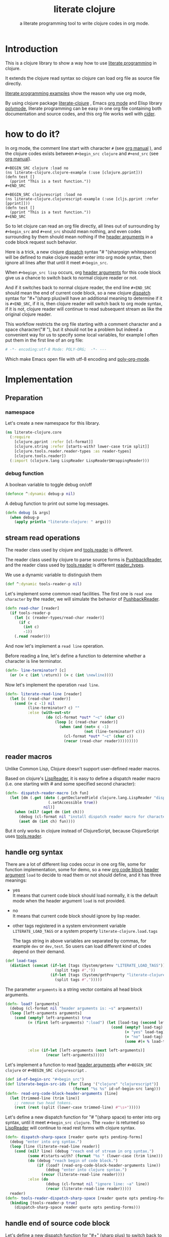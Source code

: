 # -*- encoding:utf-8; Mode: POLY-ORG; -*- ---
#+Title: literate clojure
#+SubTitle: a literate programming tool to write clojure codes in org mode.
#+OPTIONS: toc:2 \n:nil @:t ::t |:t ^:nil -:t f:t *:t <:t
#+STARTUP: noindent
#+STARTUP: inlineimages
#+PROPERTY: literate-lang clojure
#+PROPERTY: literate-load yes

* Table of Contents                                               :noexport:TOC:
- [[#introduction][Introduction]]
- [[#how-to-do-it][how to do it?]]
- [[#implementation][Implementation]]
  - [[#preparation][Preparation]]
    - [[#namespace][namespace]]
    - [[#debug-function][debug function]]
  - [[#stream-read-operations][stream read operations]]
  - [[#reader-macros][reader macros]]
  - [[#handle-org-syntax][handle org syntax]]
  - [[#handle-end-of-source-code-block][handle end of source code block]]
  - [[#install-new-dispatcher-functions][install new dispatcher functions]]
  - [[#install-new-dispatcher-functions-to-toolsreader][install new dispatcher functions to tools.reader]]
  - [[#tangle-org-file-to-clojure-file][tangle org file to clojure file]]
- [[#release-this-org-file][Release this org file]]
- [[#references][References]]

* Introduction
This is a clojure library to show a way how to use [[http://www.literateprogramming.com/][literate programming]] in clojure.

It extends the clojure read syntax so clojure can load org file as source file directly.

[[https://github.com/limist/literate-programming-examples][literate programming examples]] show the reason why use org mode,

By using clojure package [[https://github.com/jingtaozf/literate-clojure][literate-clojure]] , Emacs [[https://orgmode.org/][org mode]] and Elisp library [[https://polymode.github.io/][polymode]],
literate programming can be easy in one org file containing both documentation and source codes,
and this org file works well with [[https://github.com/clojure-emacs/cider][cider]].

* how to do it?
In org mode, the comment line start with character ~#~ (see [[https://orgmode.org/manual/Comment-lines.html][org manual]] ),
and the clojure codes exists between ~#+begin_src clojure~ and ~#+end_src~
(see [[https://orgmode.org/manual/Literal-examples.html][org manual]]).

#+BEGIN_EXAMPLE
   ,#+BEGIN_SRC clojure :load no
   (ns literate-clojure.clojure-example (:use [clojure.pprint]))
   (defn test []
     (pprint "This is a test function."))
   ,#+END_SRC

   ,#+BEGIN_SRC clojurescript :load no
   (ns literate-clojure.clojurescript-example (:use [cljs.pprint :refer [pprint]]))
   (defn test []
     (pprint "This is a test function."))
   ,#+END_SRC
#+END_EXAMPLE

So to let clojure can read an org file directly, all lines out of surrounding
by ~#+begin_src~ and ~#+end_src~ should mean nothing,
and even codes surrounding by them should mean nothing
if the [[https://orgmode.org/manual/Code-block-specific-header-arguments.html#Code-block-specific-header-arguments][header arguments]] in a code block request such behavior.

Here is a trick, a new clojure [[https://clojure.org/reference/reader#_dispatch][dispatch]] syntax "# "(sharpsign whitespace) will be defined to make clojure reader enter into org mode syntax,
then ignore all lines after that until it meet ~#+begin_src~.

When ~#+begign_src lisp~ occurs, org [[https://orgmode.org/manual/Code-block-specific-header-arguments.html#Code-block-specific-header-arguments][header arguments]] for this code block give us
a chance to switch back to normal clojure reader or not.

And if it switches back to normal clojure reader, the end line ~#+END_SRC~ should mean the end of current
code block, so a new clojure [[https://clojure.org/reference/reader#_dispatch][dispatch]] syntax for "#+"(sharp plus)will have an additional meaning
to determine if it is ~#+END_SRC~,
if it is, then clojure reader will switch back to org mode syntax,
if it is not, clojure reader will continue to read subsequent stream as like the original clojure reader.

This workflow restricts the org file starting with a comment character and a space character("# "),
but it should not be a problem but indeed a convenient way for us to specify some local variables,
for example I often put them in the first line of an org file:
#+BEGIN_SRC org
# -*- encoding:utf-8 Mode: POLY-ORG;  -*- ---
#+END_SRC
Which make Emacs open file with utf-8 encoding and [[https://github.com/polymode/poly-org][poly-org-mode]].

* Implementation
** Preparation
*** namespace
Let's create a new namespace for this library.

#+BEGIN_SRC clojure
(ns literate-clojure.core
  (:require
    [clojure.pprint :refer [cl-format]]
    [clojure.string :refer [starts-with? lower-case trim split]]
    [clojure.tools.reader.reader-types :as reader-types]
    [clojure.tools.reader])
  (:import (clojure.lang LispReader LispReader$WrappingReader)))
#+END_SRC
*** debug function
A boolean variable to toggle debug on/off
#+BEGIN_SRC clojure
(defonce ^:dynamic debug-p nil)
#+END_SRC

A debug function to print out some log messages.
#+BEGIN_SRC clojure
(defn debug [& args]
  (when debug-p
    (apply println "literate-clojure: " args)))
#+END_SRC


** stream read operations
The reader class used by clojure and [[https://github.com/clojure/tools.reader][tools.reader]] is different.

The reader class used by clojure to parse source forms is [[https://docs.oracle.com/javase/7/docs/api/java/io/PushbackReader.html][PushbackReader]],
and the reader class used by [[https://github.com/clojure/tools.reader][tools.reader]] is different [[https://github.com/clojure/tools.reader/blob/master/src/main/clojure/clojure/tools/reader/reader_types.clj][reader_types]].

We use a dynamic variable to distinguish them
#+BEGIN_SRC clojure
(def ^:dynamic tools-reader-p nil)
#+END_SRC

Let's implement some common read facilities.
The first one is ~read one character~ by the reader, we will simulate the behavior of [[https://docs.oracle.com/javase/7/docs/api/java/io/PushbackReader.html][PushbackReader]].
#+BEGIN_SRC clojure
(defn read-char [reader]
  (if tools-reader-p
    (let [c (reader-types/read-char reader)]
      (if c
        (int c)
        -1))
    (.read reader)))
#+END_SRC

And now let's implement a ~read line~ operation.

Before reading a line, let's define a function to determine whether a character is line terminator.
#+BEGIN_SRC clojure
(defn- line-terminator? [c]
  (or (= c (int \return)) (= c (int \newline))))
#+END_SRC

Now let's implement the operation ~read line~.
#+BEGIN_SRC clojure
(defn- literate-read-line [reader]
  (let [c (read-char reader)]
    (cond (= c -1) nil
          (line-terminator? c) ""
          :else (with-out-str
                  (do (cl-format *out* "~c" (char c))
                      (loop [c (read-char reader)]
                        (when (and (not= c -1)
                                   (not (line-terminator? c)))
                          (cl-format *out* "~c" (char c))
                          (recur (read-char reader)))))))))
#+END_SRC

** reader macros
Unlike Common Lisp, Clojure doesn't support user-defined reader macros.

Based on clojure's [[https://github.com/clojure/clojure/blob/master/src/jvm/clojure/lang/LispReader.java][LispReader]], it is easy to define a dispatch reader macro
(i.e. one starting with # and some specified second character):
#+BEGIN_SRC clojure
(defn- dispatch-reader-macro [ch fun]
  (let [dm (.get (doto (.getDeclaredField clojure.lang.LispReader "dispatchMacros")
                   (.setAccessible true))
                 nil)]
    (when (nil? (aget dm (int ch)))
      (debug (cl-format nil "install dispatch reader macro for character '~a'" ch))
      (aset dm (int ch) fun))))
#+END_SRC
But it only works in clojure instead of ClojureScript, because ClojureScript uses [[https://github.com/clojure/tools.reader][tools.reader]].

** handle org syntax

There are a lot of different lisp codes occur in one org file, some for function implementation,
some for demo, so a new [[https://orgmode.org/manual/Structure-of-code-blocks.html][org code block]] [[https://orgmode.org/manual/Code-block-specific-header-arguments.html#Code-block-specific-header-arguments][header argument]]  ~load~ to decide to
read them or not should define, and it has three meanings:
- yes \\
  It means that current code block should load normally,
  it is the default mode when the header argument ~load~ is not provided.
- no \\
  It means that current code block should ignore by lisp reader.
- other tags registered in a system environment variable ~LITERATE_LOAD_TAGS~ or a system property ~literate-clojure.load.tags~

  The tags string in above variables are separated by commas, for example ~dev~ or ~dev,test~.
  So users can load different kind of codes depend on their demand.

#+BEGIN_SRC clojure
(def load-tags
  (distinct (concat (if-let [tags (System/getenv "LITERATE_LOAD_TAGS")]
                      (split tags #","))
                    (if-let [tags (System/getProperty "literate-clojure.load.tags")]
                      (split tags #",")))))
#+END_SRC

The parameter ~arguments~ is a string vector contains all head block arguments.
#+BEGIN_SRC clojure
(defn- load? [arguments]
  (debug (cl-format nil "header arguments is: ~s" arguments))
  (loop [left-arguments arguments]
    (cond (empty? left-arguments) true
          (= (first left-arguments) ":load") (let [load-tag (second left-arguments)]
                                               (cond (empty? load-tag) true
                                                     (= "yes" load-tag) true
                                                     (= "no" load-tag) nil
                                                     (some #(= % load-tag) load-tags) true))

          :else (if-let [left-arguments (next left-arguments)]
                  (recur left-arguments)))))
#+END_SRC
Let's implement a function to read [[https://orgmode.org/manual/Code-block-specific-header-arguments.html#Code-block-specific-header-arguments][header arguments]] after ~#+BEGIN_SRC clojure~ or ~#+BEGIN_SRC clojurescript~ .
#+BEGIN_SRC clojure
(def id-of-begin-src "#+begin_src")
(def literate-begin-src-ids (for [lang '("clojure" "clojurescript")]
                              (format "%s %s" id-of-begin-src lang)))
(defn- read-org-code-block-header-arguments [line]
  (let [trimmed-line (trim line)]
    ;; remove two head tokens.
    (rest (rest (split (lower-case trimmed-line) #"\s+")))))
#+END_SRC

Let's define a new dispatch function for "# "(sharp space) to enter into org syntax, until it meet ~#+begin_src clojure~.
The ~reader~ is returned so [[https://github.com/clojure/clojure/blob/master/src/jvm/clojure/lang/LispReader.java][LispReader]] will continue to read rest forms with clojure syntax.
#+BEGIN_SRC clojure
(defn- dispatch-sharp-space [reader quote opts pending-forms]
  (debug "enter into org syntax.")
  (loop [line (literate-read-line reader)]
    (cond (nil? line) (debug "reach end of stream in org syntax.")
          (some #(starts-with? (format "%s " (lower-case (trim line))) (format "%s " %)) literate-begin-src-ids)
          (do (debug "reach begin of code block.")
              (if (load? (read-org-code-block-header-arguments line))
                  (debug "enter into clojure syntax.")
                (recur (literate-read-line reader))))
          :else (do
                  (debug (cl-format nil "ignore line: ~a" line))
                  (recur (literate-read-line reader)))))
  reader)
(defn- tools-reader-dispatch-sharp-space [reader quote opts pending-forms]
  (binding [tools-reader-p true]
    (dispatch-sharp-space reader quote opts pending-forms)))
#+END_SRC

** handle end of source code block
Let's define a new dispatch function for "#+" (sharp plus) to switch back to org syntax, until it meet ~#+begin_src clojure~.
#+BEGIN_SRC clojure
(defn- dispatch-sharp-plus [reader quote opts pending-forms]
  (let [line (literate-read-line reader)]
    (cond (nil? line) (debug "reach end of stream in org syntax.")
          (starts-with? (lower-case (trim line)) "end_src")
          (do (debug "reach begin of code block.")
              (debug "switch back from clojure syntax to org syntax.")
              (dispatch-sharp-space reader quote opts pending-forms))
          :else (throw (Exception. (cl-format nil "invalid syntax in line :~a" line))))))
(defn- tools-reader-dispatch-sharp-plus [reader quote opts pending-forms]
  (binding [tools-reader-p true]
    (dispatch-sharp-plus reader quote opts pending-forms)))
#+END_SRC
** install new dispatcher functions
We make ~install-org-dispatcher~ accept arguments, so it can be a dummy handler for other modules, for example
warning handler of ClojureScript.
#+BEGIN_SRC clojure
(defn install-org-dispatcher [& args]
  (when-not args
    (dispatch-reader-macro \+ dispatch-sharp-plus)
    (dispatch-reader-macro \space dispatch-sharp-space)))
(println "install literate syntax to clojure reader.")
(install-org-dispatcher)
#+END_SRC
** install new dispatcher functions to tools.reader
Sadly [[https://github.com/clojure/tools.reader][tools.reader]] use a private function to return dispatch functions(see function [[https://github.com/clojure/tools.reader/blob/master/src/main/clojure/clojure/tools/reader.clj][dispatch-macros]]).
So we have to alter this function to add new dispatch reader macro.
#+BEGIN_SRC clojure
(defn tools.reader.additional-dispatch-macros [orig-fn]
  #(or (orig-fn %)
       (case %
         \+ tools-reader-dispatch-sharp-plus
         \space tools-reader-dispatch-sharp-space
         nil)))
(println "install literate syntax to tools.reader.")
(alter-var-root (var clojure.tools.reader/dispatch-macros) #'tools.reader.additional-dispatch-macros)
#+END_SRC


** tangle org file to clojure file
To build clojure file from an org file, we implement a function ~tangle-file~.

The basic method is simple here, we use function ~dispatch-sharp-space~
to ignore all lines should be ignored,
then export all code lines until we reach ~#+end_src~, this process is repeated to end of org file.

This mechanism is good enough because it will not damage any codes in org code blocks.

This feature supports the additional header argument =load= comparing with the function [[https://orgmode.org/manual/Extracting-Source-Code.html][org-babel-tangle]] in org mode.
#+BEGIN_SRC clojure
(def exception-id-of-end-of-stream "end-of-litereate-stream")
(defn tangle-file [org-file]
  (with-open [reader (clojure.lang.LineNumberingPushbackReader. (clojure.java.io/reader org-file))]
    (with-open [writer (clojure.java.io/writer (str (.substring org-file 0 (.lastIndexOf org-file "."))
                                                    ".clj"))]
      (.write writer (cl-format nil ";;; This file is automatically generated from file `~a'.
;;; It is not designed to be readable by a human.
;;; It is generated to load by clojure directly without depending on `literate-clojure'.
;;; Please read file `~a' to find out the usage and implementation detail of this source file.~%~%"
                                org-file org-file))
      (try
        (while true
          ;; ignore all lines of org syntax.
          (dispatch-sharp-space reader \space nil nil)
          ;; start to read clojure codes.
          (loop [line (literate-read-line reader)]
            (cond (nil? line) (do (debug "reach end of stream in org syntax.")
                                  (throw (Exception. exception-id-of-end-of-stream)))
                  (starts-with? (lower-case (trim line)) "#+end_src")
                  (debug "reach end of code block.")
                  :else (do
                          (debug (cl-format nil "tangle line: ~a" line))
                          (.write writer line)
                          (.write writer "\n")
                          (recur (literate-read-line reader)))))
          (.write writer "\n")
          (.flush writer))
        (catch Exception e
          (if (not= exception-id-of-end-of-stream (.getMessage e))
            ;; we don't know about this exception, throw it again.
            (throw e)))))))
#+END_SRC
* Release this org file
If we want to release to [[./core.clj]], the following codes should execute:
#+BEGIN_SRC clojure :load no
(tangle-file "src/literate_clojure/core.org")
#+END_SRC

* References
- [[http://www.literateprogramming.com/knuthweb.pdf][Literate. Programming]], by [[https://www-cs-faculty.stanford.edu/~knuth/lp.html][Donald E. Knuth]]
- [[http://www.literateprogramming.com/][Literate Programming]] a site of literate programming
- [[https://www.youtube.com/watch?v=Av0PQDVTP4A][Literate Programming in the Large]] a talk video from Timothy Daly, one of the original authors of [[https://en.wikipedia.org/wiki/Axiom_(computer_algebra_system)][Axiom]].
- [[https://github.com/limist/literate-programming-examples][A collection of literate programming examples using Emacs Org mode]]
- [[https://orgmode.org/worg/org-contrib/babel/intro.html#literate-programming][literate programming in org babel]]
- a reader macro library for clojure: https://github.com/klutometis/reader-macros
- org babel example: https://github.com/lambdatronic/org-babel-example
- clojure reader macros: https://cdaddr.com/programming/clojure-reader-macros/
- literate lisp: https://github.com/jingtaozf/literate-lisp

